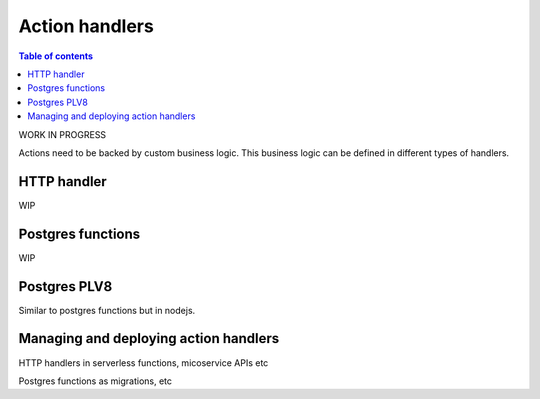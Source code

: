 Action handlers
===============


.. contents:: Table of contents
  :backlinks: none
  :depth: 1
  :local:

WORK IN PROGRESS

Actions need to be backed by custom business logic. This business logic can be defined in different types of handlers.


HTTP handler
------------

WIP

Postgres functions
------------------

WIP

Postgres PLV8
----

Similar to postgres functions but in nodejs.


Managing and deploying action handlers
--------------------------------------

HTTP handlers in serverless functions, micoservice APIs etc 

Postgres functions as migrations, etc
